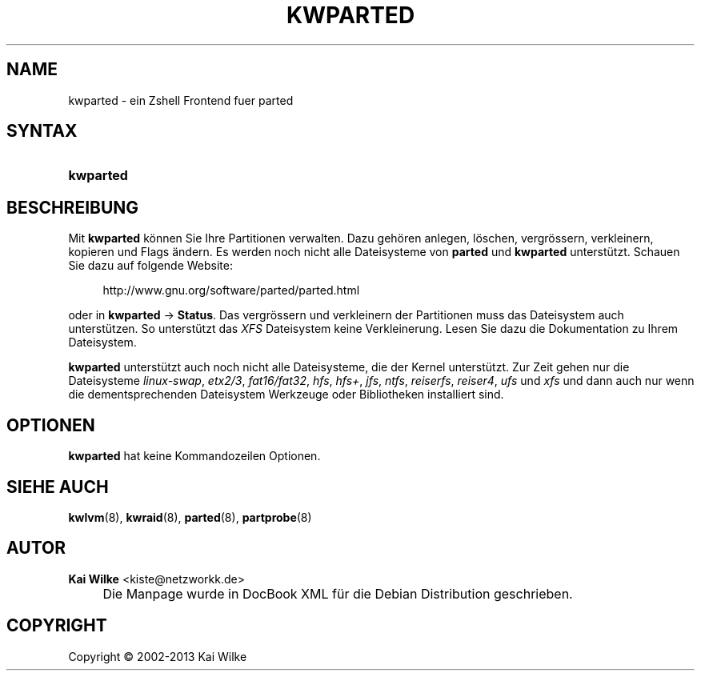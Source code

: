 .\"     Title: KWPARTED
.\"    Author: Kai Wilke <kiste@netzworkk.de>
.\" Generator: DocBook XSL Stylesheets v1.73.2 <http://docbook.sf.net/>
.\"      Date: 11/13/2013
.\"    Manual: Benutzerhandbuch f\(:ur kwparted
.\"    Source: Version 0.2.13
.\"
.TH "KWPARTED" "8" "11/13/2013" "Version 0.2.13" "Benutzerhandbuch f\(:ur kwparted"
.\" disable hyphenation
.nh
.\" disable justification (adjust text to left margin only)
.ad l
.SH "NAME"
kwparted \- ein Zshell Frontend fuer parted
.SH "SYNTAX"
.HP 9
\fBkwparted\fR
.SH "BESCHREIBUNG"
.PP
Mit
\fBkwparted\fR
k\(:onnen Sie Ihre Partitionen verwalten\&. Dazu geh\(:oren anlegen, l\(:oschen, vergr\(:ossern, verkleinern, kopieren und Flags \(:andern\&. Es werden noch nicht alle Dateisysteme von
\fBparted\fR
und
\fBkwparted\fR
unterst\(:utzt\&. Schauen Sie dazu auf folgende Website:
.sp
.RS 4
.nf
http://www\&.gnu\&.org/software/parted/parted\&.html
.fi
.RE
.sp
oder in
\fBkwparted\fR
\->
\fBStatus\fR\&. Das vergr\(:ossern und verkleinern der Partitionen muss das Dateisystem auch unterst\(:utzen\&. So unterst\(:utzt das
\fIXFS\fR
Dateisystem keine Verkleinerung\&. Lesen Sie dazu die Dokumentation zu Ihrem Dateisystem\&.
.PP
\fBkwparted\fR
unterst\(:utzt auch noch nicht alle Dateisysteme, die der Kernel unterst\(:utzt\&. Zur Zeit gehen nur die Dateisysteme
\fIlinux\-swap\fR,
\fIetx2/3\fR,
\fIfat16/fat32\fR,
\fIhfs\fR,
\fIhfs+\fR,
\fIjfs\fR,
\fIntfs\fR,
\fIreiserfs\fR,
\fIreiser4\fR,
\fIufs\fR
und
\fIxfs\fR
und dann auch nur wenn die dementsprechenden Dateisystem Werkzeuge oder Bibliotheken installiert sind\&.
.SH "OPTIONEN"
.PP
\fBkwparted\fR hat keine Kommandozeilen Optionen.
.SH "SIEHE AUCH"
.PP
\fBkwlvm\fR(8),
\fBkwraid\fR(8),
\fBparted\fR(8),
\fBpartprobe\fR(8)
.SH "AUTOR"
.PP
\fBKai Wilke\fR <\&kiste@netzworkk\&.de\&>
.sp -1n
.IP "" 4
Die Manpage wurde in DocBook XML f\(:ur die Debian Distribution geschrieben\&.
.SH "COPYRIGHT"
Copyright \(co 2002-2013 Kai Wilke
.br
